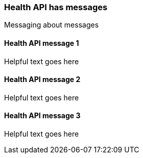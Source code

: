 [[ts-health-api-msgs]] 
=== Health API has messages

Messaging about messages

[[ts-health-msg1]] 
==== Health API message 1

Helpful text goes here


[[ts-health-msg2]] 
==== Health API message 2

Helpful text goes here

[[ts-health-msg3]] 
==== Health API message 3

Helpful text goes here 
